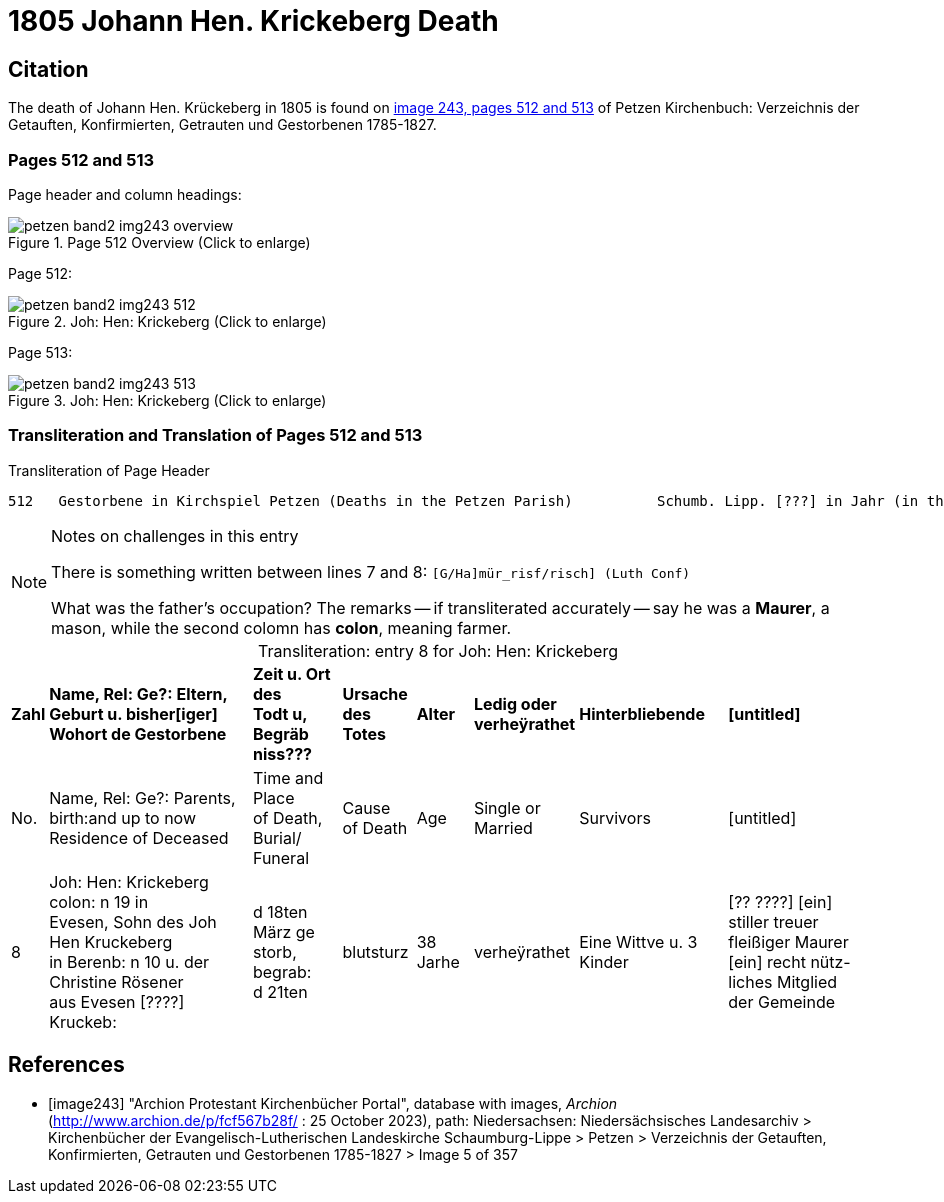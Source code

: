 = 1805 Johann Hen. Krickeberg Death
:page-role: doc-width

== Citation

The death of Johann Hen. Krückeberg in 1805 is found on <<image243, image 243, pages 512 and 513>> of Petzen Kirchenbuch: Verzeichnis der Getauften, Konfirmierten, Getrauten und Gestorbenen 1785-1827.

=== Pages 512 and 513

Page header and column headings:

image::petzen-band2-img243-overview.jpg[title="Page 512 Overview (Click to enlarge)", xref=image$petzen-band2-img243-overview.jpg]

Page 512:

image::petzen-band2-img243-512.jpg[title="Joh: Hen: Krickeberg (Click to enlarge)", xref=image$petzen-band2-img243-512.jpg]

Page 513:

image::petzen-band2-img243-513.jpg[title="Joh: Hen: Krickeberg (Click to enlarge)", xref=image$petzen-band2-img243-513.jpg]

=== Transliteration and Translation of Pages 512 and 513

.Transliteration of Page Header
```text
512   Gestorbene in Kirchspiel Petzen (Deaths in the Petzen Parish)          Schumb. Lipp. [???] in Jahr (in the year) 1805                    512
```

[NOTE]
.Notes on challenges in this entry
====
There is something written between lines 7 and 8: `[G/Ha]mür_risf/risch]  (Luth Conf)`

What was the father's occupation? The remarks -- if transliterated accurately -- say he was a **Maurer**, a mason, while the second colomn
  has **colon**, meaning farmer.
====

[caption="Transliteration: "]
.entry 8 for Joh: Hen: Krickeberg
[%autowidth,frame="none"]
|===
s|Zahl s|Name, Rel: Ge?: Eltern, Geburt u. bisher[iger] +
Wohort de  Gestorbene s|Zeit u. Ort des +
Todt u, Begräb +
niss??? s|Ursache +
des Totes s|Alter s|Ledig oder +
verheÿrathet s|Hinterbliebende s|[untitled]

|No. |Name, Rel: Ge?: Parents, birth:and up to now +
Residence of Deceased |Time and Place +
of Death, Burial/ +
Funeral |Cause +
of Death |Age |Single or +
Married |Survivors |[untitled]

|8          
|Joh: Hen: Krickeberg colon: n 19 in +
Evesen, Sohn des Joh Hen Kruckeberg +
in Berenb: n 10 u. der Christine Rösener +
aus Evesen [????] Kruckeb:
|d 18ten März ge +
storb, begrab: +
d 21ten
|blutsturz
|38 Jarhe
|verheÿrathet
| Eine Wittve u. 3 Kinder
| [?? ????] [ein] +
 stiller treuer +
 fleißiger Maurer +
[ein] recht nütz- +
 liches Mitglied der Gemeinde
|===


[bibliography]
== References

* [[[image243]]] "Archion Protestant Kirchenbücher Portal", database with images, _Archion_ (http://www.archion.de/p/fcf567b28f/ : 25 October 2023), path:
Niedersachsen: Niedersächsisches Landesarchiv > Kirchenbücher der Evangelisch-Lutherischen Landeskirche Schaumburg-Lippe > Petzen > Verzeichnis der Getauften, Konfirmierten, Getrauten und Gestorbenen 1785-1827 > Image 5 of 357

